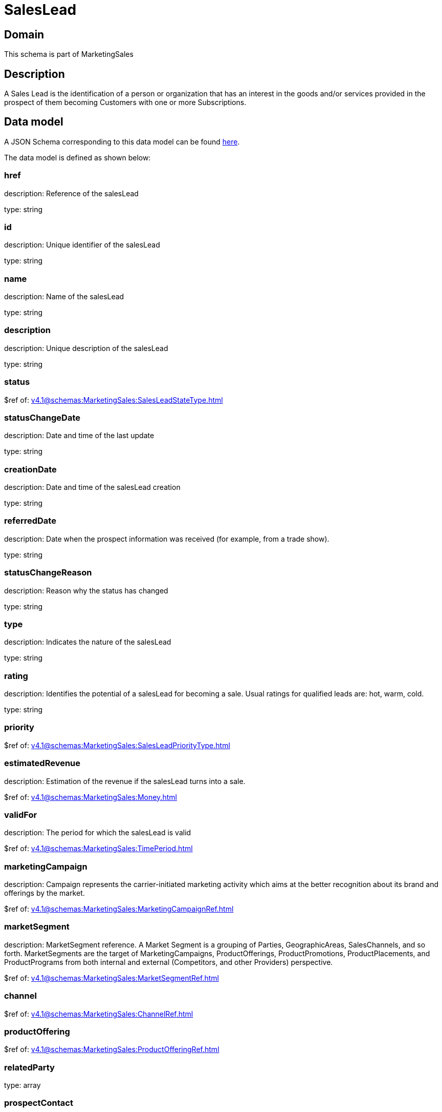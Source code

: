 = SalesLead

[#domain]
== Domain

This schema is part of MarketingSales

[#description]
== Description

A Sales Lead is the identification of a person or organization that has an interest in the goods and/or services provided in the prospect of them becoming Customers with one or more Subscriptions.


[#data_model]
== Data model

A JSON Schema corresponding to this data model can be found https://tmforum.org[here].

The data model is defined as shown below:


=== href
description: Reference of the salesLead

type: string


=== id
description: Unique identifier of the salesLead

type: string


=== name
description: Name of the salesLead

type: string


=== description
description: Unique description of the salesLead

type: string


=== status
$ref of: xref:v4.1@schemas:MarketingSales:SalesLeadStateType.adoc[]


=== statusChangeDate
description: Date and time of the last update

type: string


=== creationDate
description: Date and time of the salesLead creation

type: string


=== referredDate
description: Date when the prospect information was received (for example, from a trade show).

type: string


=== statusChangeReason
description: Reason why the status has changed

type: string


=== type
description: Indicates the nature of the salesLead

type: string


=== rating
description: Identifies the potential of a salesLead for becoming a sale. Usual ratings for qualified leads are: hot, warm, cold.

type: string


=== priority
$ref of: xref:v4.1@schemas:MarketingSales:SalesLeadPriorityType.adoc[]


=== estimatedRevenue
description: Estimation of the revenue if the salesLead turns into a sale.

$ref of: xref:v4.1@schemas:MarketingSales:Money.adoc[]


=== validFor
description: The period for which the salesLead is valid

$ref of: xref:v4.1@schemas:MarketingSales:TimePeriod.adoc[]


=== marketingCampaign
description: Campaign represents the carrier-initiated marketing activity which aims at the better recognition about its brand and offerings by the market.

$ref of: xref:v4.1@schemas:MarketingSales:MarketingCampaignRef.adoc[]


=== marketSegment
description: MarketSegment reference. A Market Segment is a grouping of Parties, GeographicAreas, SalesChannels, and so forth. MarketSegments are the target of MarketingCampaigns, ProductOfferings, ProductPromotions, ProductPlacements, and ProductPrograms from both internal and external (Competitors, and other Providers) perspective.

$ref of: xref:v4.1@schemas:MarketingSales:MarketSegmentRef.adoc[]


=== channel
$ref of: xref:v4.1@schemas:MarketingSales:ChannelRef.adoc[]


=== productOffering
$ref of: xref:v4.1@schemas:MarketingSales:ProductOfferingRef.adoc[]


=== relatedParty
type: array


=== prospectContact
type: array


=== productSpecification
$ref of: xref:v4.1@schemas:MarketingSales:ProductSpecificationRef.adoc[]


=== category
$ref of: xref:v4.1@schemas:MarketingSales:CategoryRef.adoc[]


=== salesOpportunity
$ref of: xref:v4.1@schemas:MarketingSales:SalesOpportunityRef.adoc[]


=== product
$ref of: xref:v4.1@schemas:MarketingSales:ProductRef.adoc[]


=== note
type: array


[#all_of]
== All Of

This schema extends: xref:v4.1@schemas:MarketingSales:Entity.adoc[]
